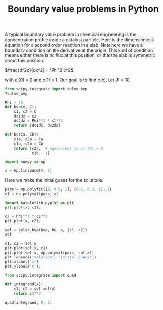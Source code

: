 #+title: Boundary value problems in Python

#+attr_org: :width 800
[[/Users/jkitchin/Dropbox/python/pycse/pycse-channel/screenshots/bvp.png]]

A typical boundary value problem in chemical engineering is the concentration profile inside a catalyst particle. Here is the dimensionless equation for a second order reaction in a slab. Note here we have a boundary condition on the derivative at the origin. This kind of condition means either there is no flux at this position, or that the slab is symmetric about this position.

$\frac{d^2c}{dx^2} = \Phi^2 c^2$

with $c'(0)$ = 0 and $c(1) = 1$. Our goal is to find $c(x)$. Let $\Phi=10$.

#+BEGIN_SRC jupyter-python
from scipy.integrate import solve_bvp
?solve_bvp
#+END_SRC

#+RESULTS:

#+attr_org: :width 300
[[././screenshots/2021-10-10:14:55:53.png]]

#+BEGIN_SRC jupyter-python
Phi = 10
def bvp(x, C):
    c1, c2 = C
    dc1dx = c2
    dc2dx = Phi**2 * c1**2
    return [dc1dx, dc2dx]

def bc(Ca, Cb):
    c1a, c2a = Ca
    c1b, c2b = Cb
    return [c2a,  # equivalent to c1'(0) = 0
            c1b - 1]
#+END_SRC

#+RESULTS:

#+BEGIN_SRC jupyter-python  
import numpy as np

x = np.linspace(0, 1)
#+END_SRC

#+RESULTS:

Here we make the initial guess for the solutions.

#+BEGIN_SRC jupyter-python  
pars = np.polyfit([0, 0.5, 1], [0.1, 0.3, 1], 2)
c1 = np.polyval(pars, x)

import matplotlib.pyplot as plt
plt.plot(x, c1);

c2 = Phi**2 * c1**2
plt.plot(x, c2);
#+END_SRC

#+RESULTS:
[[file:./.ob-jupyter/21dd1a5851a9aef0cbbd37557e820bf35c993de0.png]]

#+BEGIN_SRC jupyter-python
sol = solve_bvp(bvp, bc, x, [c1, c2])
sol
#+END_SRC

#+RESULTS:
#+begin_example
       message: 'The algorithm converged to the desired accuracy.'
         niter: 2
             p: None
 rms_residuals: array([2.25998242e-05, 2.26166812e-05, 2.26508510e-05, 2.27030621e-05,
       2.27736785e-05, 2.28631467e-05, 2.29717409e-05, 2.30996215e-05,
       2.32469737e-05, 2.34136625e-05, 2.35997701e-05, 2.38048538e-05,
       2.40288820e-05, 2.42710638e-05, 2.45312323e-05, 2.48082224e-05,
       2.51017049e-05, 2.54100942e-05, 2.57328668e-05, 2.60679664e-05,
       2.64146548e-05, 2.67703582e-05, 2.71340856e-05, 2.75027052e-05,
       2.78749511e-05, 2.82471026e-05, 2.86176130e-05, 2.89821534e-05,
       2.93388932e-05, 2.96829090e-05, 3.00121263e-05, 3.03210521e-05,
       3.06074359e-05, 3.08653013e-05, 3.10923120e-05, 3.12821402e-05,
       3.14324963e-05, 3.15368890e-05, 3.15932472e-05, 3.15951553e-05,
       3.15409770e-05, 3.14246531e-05, 3.12452269e-05, 3.09973249e-05,
       3.06809185e-05, 3.02916841e-05, 2.98307511e-05, 2.92951806e-05,
       2.86875029e-05, 2.80064572e-05, 2.72561064e-05, 2.64371175e-05,
       2.55551587e-05, 2.46129250e-05, 2.36176534e-05, 2.25740698e-05,
       2.14908067e-05, 2.03745054e-05, 1.92349143e-05, 1.80803649e-05,
       1.69214281e-05, 1.57678344e-05, 1.46307523e-05, 1.35211634e-05,
       1.24507925e-05, 1.14319515e-05, 1.04772446e-05, 9.60067415e-06,
       8.81617466e-06, 8.13932744e-06, 7.58440449e-06, 7.16547631e-06,
       6.89172136e-06, 6.76794649e-06, 6.79087620e-06, 6.95226096e-06,
       7.23921697e-06, 7.63916555e-06, 8.14087371e-06, 8.73716794e-06,
       9.42449770e-06, 1.02035954e-05, 1.10786239e-05, 1.20572811e-05,
       1.10278963e-04, 1.32391193e-04, 1.60286585e-04, 1.95965038e-04,
       2.42318927e-04, 3.03634913e-04, 3.86447524e-04])
           sol: <scipy.interpolate.interpolate.PPoly object at 0x7fc1107266d0>
        status: 0
       success: True
             x: array([0.        , 0.01020408, 0.02040816, 0.03061224, 0.04081633,
       0.05102041, 0.06122449, 0.07142857, 0.08163265, 0.09183673,
       0.10204082, 0.1122449 , 0.12244898, 0.13265306, 0.14285714,
       0.15306122, 0.16326531, 0.17346939, 0.18367347, 0.19387755,
       0.20408163, 0.21428571, 0.2244898 , 0.23469388, 0.24489796,
       0.25510204, 0.26530612, 0.2755102 , 0.28571429, 0.29591837,
       0.30612245, 0.31632653, 0.32653061, 0.33673469, 0.34693878,
       0.35714286, 0.36734694, 0.37755102, 0.3877551 , 0.39795918,
       0.40816327, 0.41836735, 0.42857143, 0.43877551, 0.44897959,
       0.45918367, 0.46938776, 0.47959184, 0.48979592, 0.5       ,
       0.51020408, 0.52040816, 0.53061224, 0.54081633, 0.55102041,
       0.56122449, 0.57142857, 0.58163265, 0.59183673, 0.60204082,
       0.6122449 , 0.62244898, 0.63265306, 0.64285714, 0.65306122,
       0.66326531, 0.67346939, 0.68367347, 0.69387755, 0.70408163,
       0.71428571, 0.7244898 , 0.73469388, 0.74489796, 0.75510204,
       0.76530612, 0.7755102 , 0.78571429, 0.79591837, 0.80612245,
       0.81632653, 0.82653061, 0.83673469, 0.84693878, 0.85714286,
       0.87755102, 0.89795918, 0.91836735, 0.93877551, 0.95918367,
       0.97959184, 1.        ])
             y: array([[5.70866813e-02, 5.71036478e-02, 5.71545677e-02, 5.72395015e-02,
        5.73585504e-02, 5.75118564e-02, 5.76996030e-02, 5.79220154e-02,
        5.81793615e-02, 5.84719523e-02, 5.88001434e-02, 5.91643355e-02,
        5.95649761e-02, 6.00025605e-02, 6.04776336e-02, 6.09907916e-02,
        6.15426835e-02, 6.21340136e-02, 6.27655436e-02, 6.34380949e-02,
        6.41525515e-02, 6.49098627e-02, 6.57110465e-02, 6.65571928e-02,
        6.74494671e-02, 6.83891147e-02, 6.93774651e-02, 7.04159361e-02,
        7.15060399e-02, 7.26493877e-02, 7.38476961e-02, 7.51027935e-02,
        7.64166268e-02, 7.77912696e-02, 7.92289297e-02, 8.07319582e-02,
        8.23028593e-02, 8.39443006e-02, 8.56591243e-02, 8.74503598e-02,
        8.93212369e-02, 9.12752003e-02, 9.33159257e-02, 9.54473369e-02,
        9.76736247e-02, 9.99992676e-02, 1.02429054e-01, 1.04968109e-01,
        1.07621916e-01, 1.10396353e-01, 1.13297721e-01, 1.16332781e-01,
        1.19508793e-01, 1.22833562e-01, 1.26315480e-01, 1.29963585e-01,
        1.33787618e-01, 1.37798087e-01, 1.42006339e-01, 1.46424643e-01,
        1.51066275e-01, 1.55945624e-01, 1.61078297e-01, 1.66481249e-01,
        1.72172921e-01, 1.78173398e-01, 1.84504586e-01, 1.91190412e-01,
        1.98257052e-01, 2.05733186e-01, 2.13650290e-01, 2.22042968e-01,
        2.30949331e-01, 2.40411427e-01, 2.50475745e-01, 2.61193782e-01,
        2.72622702e-01, 2.84826106e-01, 2.97874911e-01, 3.11848388e-01,
        3.26835369e-01, 3.42935656e-01, 3.60261696e-01, 3.78940542e-01,
        3.99116192e-01, 4.44635685e-01, 4.98431685e-01, 5.62634551e-01,
        6.40107814e-01, 7.34773067e-01, 8.52116131e-01, 1.00000000e+00],
       [0.00000000e+00, 3.32577690e-03, 6.65550938e-03, 9.99316480e-03,
        1.33427341e-02, 1.67082436e-02, 2.00937675e-02, 2.35034397e-02,
        2.69414669e-02, 3.04121411e-02, 3.39198534e-02, 3.74691077e-02,
        4.10645352e-02, 4.47109091e-02, 4.84131610e-02, 5.21763970e-02,
        5.60059154e-02, 5.99072251e-02, 6.38860650e-02, 6.79484251e-02,
        7.21005685e-02, 7.63490550e-02, 8.07007663e-02, 8.51629332e-02,
        8.97431647e-02, 9.44494793e-02, 9.92903382e-02, 1.04274682e-01,
        1.09411971e-01, 1.14712226e-01, 1.20186073e-01, 1.25844798e-01,
        1.31700398e-01, 1.37765638e-01, 1.44054121e-01, 1.50580352e-01,
        1.57359820e-01, 1.64409078e-01, 1.71745835e-01, 1.79389061e-01,
        1.87359091e-01, 1.95677751e-01, 2.04368489e-01, 2.13456523e-01,
        2.22969003e-01, 2.32935192e-01, 2.43386662e-01, 2.54357512e-01,
        2.65884618e-01, 2.78007896e-01, 2.90770609e-01, 3.04219699e-01,
        3.18406160e-01, 3.33385460e-01, 3.49218006e-01, 3.65969669e-01,
        3.83712375e-01, 4.02524762e-01, 4.22492932e-01, 4.43711293e-01,
        4.66283509e-01, 4.90323582e-01, 5.15957080e-01, 5.43322531e-01,
        5.72573012e-01, 6.03877974e-01, 6.37425317e-01, 6.73423785e-01,
        7.12105720e-01, 7.53730231e-01, 7.98586873e-01, 8.46999900e-01,
        8.99333227e-01, 9.55996202e-01, 1.01745038e+00, 1.08421744e+00,
        1.15688856e+00, 1.23613546e+00, 1.32272346e+00, 1.41752713e+00,
        1.52154891e+00, 1.63594141e+00, 1.76203444e+00, 1.90136751e+00,
        2.05572957e+00, 2.41824447e+00, 2.87101967e+00, 3.44403247e+00,
        4.18004129e+00, 5.14142337e+00, 6.42153385e+00, 8.16424791e+00]])
            yp: array([[0.00000000e+00, 3.32577690e-03, 6.65550938e-03, 9.99316480e-03,
        1.33427341e-02, 1.67082436e-02, 2.00937675e-02, 2.35034397e-02,
        2.69414669e-02, 3.04121411e-02, 3.39198534e-02, 3.74691077e-02,
        4.10645352e-02, 4.47109091e-02, 4.84131610e-02, 5.21763970e-02,
        5.60059154e-02, 5.99072251e-02, 6.38860650e-02, 6.79484251e-02,
        7.21005685e-02, 7.63490550e-02, 8.07007663e-02, 8.51629332e-02,
        8.97431647e-02, 9.44494793e-02, 9.92903382e-02, 1.04274682e-01,
        1.09411971e-01, 1.14712226e-01, 1.20186073e-01, 1.25844798e-01,
        1.31700398e-01, 1.37765638e-01, 1.44054121e-01, 1.50580352e-01,
        1.57359820e-01, 1.64409078e-01, 1.71745835e-01, 1.79389061e-01,
        1.87359091e-01, 1.95677751e-01, 2.04368489e-01, 2.13456523e-01,
        2.22969003e-01, 2.32935192e-01, 2.43386662e-01, 2.54357512e-01,
        2.65884618e-01, 2.78007896e-01, 2.90770609e-01, 3.04219699e-01,
        3.18406160e-01, 3.33385460e-01, 3.49218006e-01, 3.65969669e-01,
        3.83712375e-01, 4.02524762e-01, 4.22492932e-01, 4.43711293e-01,
        4.66283509e-01, 4.90323582e-01, 5.15957080e-01, 5.43322531e-01,
        5.72573012e-01, 6.03877974e-01, 6.37425317e-01, 6.73423785e-01,
        7.12105720e-01, 7.53730231e-01, 7.98586873e-01, 8.46999900e-01,
        8.99333227e-01, 9.55996202e-01, 1.01745038e+00, 1.08421744e+00,
        1.15688856e+00, 1.23613546e+00, 1.32272346e+00, 1.41752713e+00,
        1.52154891e+00, 1.63594141e+00, 1.76203444e+00, 1.90136751e+00,
        2.05572957e+00, 2.41824447e+00, 2.87101967e+00, 3.44403247e+00,
        4.18004129e+00, 5.14142337e+00, 6.42153385e+00, 8.16424791e+00],
       [3.25888918e-01, 3.26082660e-01, 3.26664461e-01, 3.27636053e-01,
        3.29000330e-01, 3.30761363e-01, 3.32924419e-01, 3.35495987e-01,
        3.38483810e-01, 3.41896921e-01, 3.45745686e-01, 3.50041859e-01,
        3.54798637e-01, 3.60030727e-01, 3.65754417e-01, 3.71987666e-01,
        3.78750189e-01, 3.86063565e-01, 3.93951346e-01, 4.02439188e-01,
        4.11554986e-01, 4.21329028e-01, 4.31794164e-01, 4.42985991e-01,
        4.54943061e-01, 4.67707101e-01, 4.81323266e-01, 4.95840406e-01,
        5.11311375e-01, 5.27793354e-01, 5.45348222e-01, 5.64042959e-01,
        5.83950086e-01, 6.05148163e-01, 6.27722330e-01, 6.51764907e-01,
        6.77376065e-01, 7.04664560e-01, 7.33748558e-01, 7.64756543e-01,
        7.97828336e-01, 8.33116220e-01, 8.70786199e-01, 9.11019412e-01,
        9.54013696e-01, 9.99985352e-01, 1.04917112e+00, 1.10183038e+00,
        1.15824767e+00, 1.21873547e+00, 1.28363735e+00, 1.35333159e+00,
        1.42823517e+00, 1.50880839e+00, 1.59556004e+00, 1.68905334e+00,
        1.78991268e+00, 1.89883128e+00, 2.01658004e+00, 2.14401761e+00,
        2.28210196e+00, 2.43190376e+00, 2.59462178e+00, 2.77160064e+00,
        2.96435149e+00, 3.17457598e+00, 3.40419422e+00, 3.65537736e+00,
        3.93058587e+00, 4.23261439e+00, 4.56464466e+00, 4.93030798e+00,
        5.33375933e+00, 5.77976543e+00, 6.27380990e+00, 6.82221916e+00,
        7.43231378e+00, 8.11259105e+00, 8.87294625e+00, 9.72494173e+00,
        1.06821358e+01, 1.17604864e+01, 1.29788490e+01, 1.43595934e+01,
        1.59293735e+01, 1.97700893e+01, 2.48434144e+01, 3.16557638e+01,
        4.09738013e+01, 5.39891459e+01, 7.26101901e+01, 1.00000000e+02]])
#+end_example


#+BEGIN_SRC jupyter-python
c1, c2 = sol.y
plt.plot(sol.x, c1)
plt.plot(sol.x, np.polyval(pars, sol.x))
plt.legend(['solution', 'initial guess'])
plt.xlabel('x')
plt.ylabel('c');
#+END_SRC

#+RESULTS:
[[file:./.ob-jupyter/56c13ceae8903d7961c73c8d4365026d92e11e5d.png]]

#+BEGIN_SRC jupyter-python
from scipy.integrate import quad

def integrand(x):
    c1, c2 = sol.sol(x)
    return c1**2

quad(integrand, 0, 1)
#+END_SRC

#+RESULTS:
| 0.08164247719323622 | 8.032346426102822e-09 |
